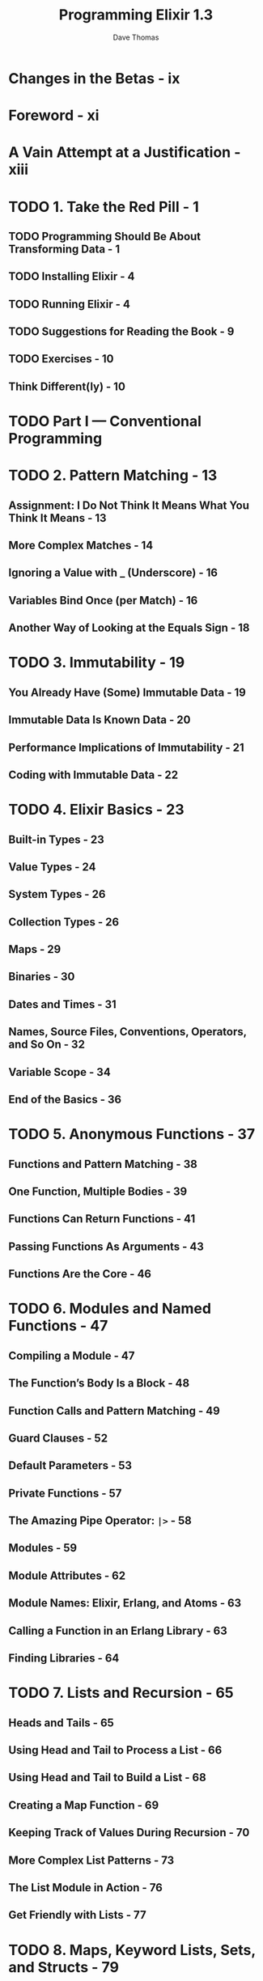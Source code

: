 #+TITLE: Programming Elixir 1.3
#+AUTHOR: Dave Thomas
#+STARTUP: entitiespretty

* Table of Contents                                      :TOC_4_org:noexport:
- [[Changes in the Betas - ix][Changes in the Betas - ix]]
- [[Foreword - xi][Foreword - xi]]
- [[A Vain Attempt at a Justification - xiii][A Vain Attempt at a Justification - xiii]]
- [[1. Take the Red Pill - 1][1. Take the Red Pill - 1]]
  - [[Programming Should Be About Transforming Data - 1][Programming Should Be About Transforming Data - 1]]
  - [[Installing Elixir - 4][Installing Elixir - 4]]
  - [[Running Elixir - 4][Running Elixir - 4]]
  - [[Suggestions for Reading the Book - 9][Suggestions for Reading the Book - 9]]
  - [[Exercises - 10][Exercises - 10]]
  - [[Think Different(ly) - 10][Think Different(ly) - 10]]
- [[Part I — Conventional Programming][Part I — Conventional Programming]]
- [[2. Pattern Matching - 13][2. Pattern Matching - 13]]
  - [[Assignment: I Do Not Think It Means What You Think It Means - 13][Assignment: I Do Not Think It Means What You Think It Means - 13]]
  - [[More Complex Matches - 14][More Complex Matches - 14]]
  - [[Ignoring a Value with _ (Underscore) - 16][Ignoring a Value with _ (Underscore) - 16]]
  - [[Variables Bind Once (per Match) - 16][Variables Bind Once (per Match) - 16]]
  - [[Another Way of Looking at the Equals Sign - 18][Another Way of Looking at the Equals Sign - 18]]
- [[3. Immutability - 19][3. Immutability - 19]]
  - [[You Already Have (Some) Immutable Data - 19][You Already Have (Some) Immutable Data - 19]]
  - [[Immutable Data Is Known Data - 20][Immutable Data Is Known Data - 20]]
  - [[Performance Implications of Immutability - 21][Performance Implications of Immutability - 21]]
  - [[Coding with Immutable Data - 22][Coding with Immutable Data - 22]]
- [[4. Elixir Basics - 23][4. Elixir Basics - 23]]
  - [[Built-in Types - 23][Built-in Types - 23]]
  - [[Value Types - 24][Value Types - 24]]
  - [[System Types - 26][System Types - 26]]
  - [[Collection Types - 26][Collection Types - 26]]
  - [[Maps - 29][Maps - 29]]
  - [[Binaries - 30][Binaries - 30]]
  - [[Dates and Times - 31][Dates and Times - 31]]
  - [[Names, Source Files, Conventions, Operators, and So On - 32][Names, Source Files, Conventions, Operators, and So On - 32]]
  - [[Variable Scope - 34][Variable Scope - 34]]
  - [[End of the Basics - 36][End of the Basics - 36]]
- [[5. Anonymous Functions - 37][5. Anonymous Functions - 37]]
  - [[Functions and Pattern Matching - 38][Functions and Pattern Matching - 38]]
  - [[One Function, Multiple Bodies - 39][One Function, Multiple Bodies - 39]]
  - [[Functions Can Return Functions - 41][Functions Can Return Functions - 41]]
  - [[Passing Functions As Arguments - 43][Passing Functions As Arguments - 43]]
  - [[Functions Are the Core - 46][Functions Are the Core - 46]]
- [[6. Modules and Named Functions - 47][6. Modules and Named Functions - 47]]
  - [[Compiling a Module - 47][Compiling a Module - 47]]
  - [[The Function’s Body Is a Block - 48][The Function’s Body Is a Block - 48]]
  - [[Function Calls and Pattern Matching - 49][Function Calls and Pattern Matching - 49]]
  - [[Guard Clauses - 52][Guard Clauses - 52]]
  - [[Default Parameters - 53][Default Parameters - 53]]
  - [[Private Functions - 57][Private Functions - 57]]
  - [[The Amazing Pipe Operator: ~|>~ - 58][The Amazing Pipe Operator: ~|>~ - 58]]
  - [[Modules - 59][Modules - 59]]
  - [[Module Attributes - 62][Module Attributes - 62]]
  - [[Module Names: Elixir, Erlang, and Atoms - 63][Module Names: Elixir, Erlang, and Atoms - 63]]
  - [[Calling a Function in an Erlang Library - 63][Calling a Function in an Erlang Library - 63]]
  - [[Finding Libraries - 64][Finding Libraries - 64]]
- [[7. Lists and Recursion - 65][7. Lists and Recursion - 65]]
  - [[Heads and Tails - 65][Heads and Tails - 65]]
  - [[Using Head and Tail to Process a List - 66][Using Head and Tail to Process a List - 66]]
  - [[Using Head and Tail to Build a List - 68][Using Head and Tail to Build a List - 68]]
  - [[Creating a Map Function - 69][Creating a Map Function - 69]]
  - [[Keeping Track of Values During Recursion - 70][Keeping Track of Values During Recursion - 70]]
  - [[More Complex List Patterns - 73][More Complex List Patterns - 73]]
  - [[The List Module in Action - 76][The List Module in Action - 76]]
  - [[Get Friendly with Lists - 77][Get Friendly with Lists - 77]]
- [[8. Maps, Keyword Lists, Sets, and Structs - 79][8. Maps, Keyword Lists, Sets, and Structs - 79]]
  - [[How to Choose Between Maps and Keyword Lists - 79][How to Choose Between Maps and Keyword Lists - 79]]
  - [[Keyword Lists - 79][Keyword Lists - 79]]
  - [[Maps - 80][Maps - 80]]
  - [[Pattern Matching and Updating Maps - 81][Pattern Matching and Updating Maps - 81]]
  - [[Updating a Map - 83][Updating a Map - 83]]
  - [[Structs - 83][Structs - 83]]
  - [[Nested Dictionary Structures - 85][Nested Dictionary Structures - 85]]
  - [[Sets - 90][Sets - 90]]
  - [[With Great Power Comes Great Temptation - 91][With Great Power Comes Great Temptation - 91]]
- [[9. An Aside—What Are Types? - 93][9. An Aside—What Are Types? - 93]]
- [[10. Processing Collections—Enum and Stream - 95][10. Processing Collections—Enum and Stream - 95]]
  - [[Enum—Processing Collections - 95][Enum—Processing Collections - 95]]
  - [[Streams—Lazy Enumerables - 99][Streams—Lazy Enumerables - 99]]
  - [[The Collectable Protocol - 106][The Collectable Protocol - 106]]
  - [[Comprehensions - 107][Comprehensions - 107]]
  - [[Moving Past Divinity - 111][Moving Past Divinity - 111]]
- [[11. Strings and Binaries - 113][11. Strings and Binaries - 113]]
  - [[String Literals - 113][String Literals - 113]]
  - [[The Name “strings” - 116][The Name “strings” - 116]]
  - [[Single-Quoted Strings—Lists of Character Codes - 117][Single-Quoted Strings—Lists of Character Codes - 117]]
  - [[Binaries - 119][Binaries - 119]]
  - [[Double-Quoted Strings Are Binaries - 120][Double-Quoted Strings Are Binaries - 120]]
  - [[Binaries and Pattern Matching - 126][Binaries and Pattern Matching - 126]]
  - [[Familiar Yet Strange - 127][Familiar Yet Strange - 127]]
- [[12. Control Flow - 129][12. Control Flow - 129]]
  - [[~if~ and ~unless~ - 129][~if~ and ~unless~ - 129]]
  - [[~cond~ - 130][~cond~ - 130]]
  - [[~case~ - 133][~case~ - 133]]
  - [[Raising Exceptions - 134][Raising Exceptions - 134]]
  - [[Designing with Exceptions - 134][Designing with Exceptions - 134]]
  - [[Doing More with Less - 135][Doing More with Less - 135]]
- [[13. Organizing a Project - 137][13. Organizing a Project - 137]]
  - [[The Project: Fetch Issues from GitHub - 137][The Project: Fetch Issues from GitHub - 137]]
  - [[Task: Use Mix to Create Our New Project - 138][Task: Use Mix to Create Our New Project - 138]]
  - [[Transformation: Parse the Command Line - 141][Transformation: Parse the Command Line - 141]]
  - [[Step: Write Some Basic Tests - 142][Step: Write Some Basic Tests - 142]]
  - [[Transformation: Fetch from GitHub - 144][Transformation: Fetch from GitHub - 144]]
  - [[Task: Use Libraries - 145][Task: Use Libraries - 145]]
  - [[Transformation: Convert Response - 150][Transformation: Convert Response - 150]]
  - [[Transformation: Sort Data - 152][Transformation: Sort Data - 152]]
  - [[Transformation: Take First n Items - 154][Transformation: Take First n Items - 154]]
  - [[Transformation: Format the Table - 154][Transformation: Format the Table - 154]]
  - [[Task: Make a Command-Line Executable - 157][Task: Make a Command-Line Executable - 157]]
  - [[Task: Add Some Logging - 158][Task: Add Some Logging - 158]]
  - [[Task: Create Project Documentation - 160][Task: Create Project Documentation - 160]]
  - [[Coding by Transforming Data - 161][Coding by Transforming Data - 161]]
- [[14. Tooling - 165][14. Tooling - 165]]
  - [[Testing - 165][Testing - 165]]
  - [[Code Dependencies - 178][Code Dependencies - 178]]
  - [[Server Monitoring - 179][Server Monitoring - 179]]
  - [[Inevitably, There's More - 182][Inevitably, There's More - 182]]
- [[Part II — Concurrent Programming][Part II — Concurrent Programming]]
- [[15. Working with Multiple Processes - 185][15. Working with Multiple Processes - 185]]
  - [[A Simple Process][A Simple Process]]
  - [[Process Overhead][Process Overhead]]
  - [[When Processes Die][When Processes Die]]
  - [[Parallel Map—The “Hello, World” of Erlang][Parallel Map—The “Hello, World” of Erlang]]
  - [[A Fibonacci Server][A Fibonacci Server]]
  - [[Agents—A Teaser][Agents—A Teaser]]
  - [[Thinking in Processes][Thinking in Processes]]
- [[16. Nodes—The Key to Distributing Services - 207][16. Nodes—The Key to Distributing Services - 207]]
  - [[Naming Nodes][Naming Nodes]]
  - [[Naming Your Processes][Naming Your Processes]]
  - [[I/O, PIDs, and Nodes][I/O, PIDs, and Nodes]]
  - [[Nodes Are the Basis of Distribution][Nodes Are the Basis of Distribution]]
- [[17. OTP: Servers - 217][17. OTP: Servers - 217]]
  - [[Some OTP Definitions][Some OTP Definitions]]
  - [[An OTP Server][An OTP Server]]
  - [[GenServer Callbacks][GenServer Callbacks]]
  - [[Naming a Process][Naming a Process]]
  - [[Tidying Up the Interface][Tidying Up the Interface]]
- [[18. OTP: Supervisors - 231][18. OTP: Supervisors - 231]]
  - [[Supervisors and Workers][Supervisors and Workers]]
  - [[Supervisors Are the Heart of Reliability][Supervisors Are the Heart of Reliability]]
- [[19. OTP: Applications - 241][19. OTP: Applications - 241]]
  - [[This Is Not Your Father’s Application][This Is Not Your Father’s Application]]
  - [[The Application Specification File][The Application Specification File]]
  - [[Turning Our Sequence Program into an OTP Application][Turning Our Sequence Program into an OTP Application]]
  - [[Supervision Is the Basis of Reliability][Supervision Is the Basis of Reliability]]
  - [[Releasing Your Code][Releasing Your Code]]
  - [[EXRM—The Elixir Release Manager][EXRM—The Elixir Release Manager]]
  - [[OTP Is Big—Unbelievably Big . 241][OTP Is Big—Unbelievably Big . 241]]
- [[20. Tasks and Agents - 257][20. Tasks and Agents - 257]]
  - [[Tasks - 257][Tasks - 257]]
  - [[Agents - 258][Agents - 258]]
  - [[A Bigger Example - 261][A Bigger Example - 261]]
  - [[Agents and Tasks, or GenServer? - 263][Agents and Tasks, or GenServer? - 263]]
- [[Part III — More Advanced Elixir][Part III — More Advanced Elixir]]
- [[21. Macros and Code Evaluation - 267][21. Macros and Code Evaluation - 267]]
  - [[Implementing an if Statement - 267][Implementing an if Statement - 267]]
  - [[Macros Inject Code - 269][Macros Inject Code - 269]]
  - [[Using the Representation As Code - 271][Using the Representation As Code - 271]]
  - [[Using Bindings to Inject Values - 276][Using Bindings to Inject Values - 276]]
  - [[Macros Are Hygienic - 277][Macros Are Hygienic - 277]]
  - [[Other Ways to Run Code Fragments - 278][Other Ways to Run Code Fragments - 278]]
  - [[Macros and Operators - 279][Macros and Operators - 279]]
  - [[Digging Deeper - 280][Digging Deeper - 280]]
  - [[Digging Ridiculously Deep - 280][Digging Ridiculously Deep - 280]]
- [[22. Linking Modules: Behavio(u)rs and Use - 283][22. Linking Modules: Behavio(u)rs and Use - 283]]
  - [[Behaviours - 283][Behaviours - 283]]
  - [[use and using - 285][use and using - 285]]
  - [[Putting It Together—Tracing Method Calls - 286][Putting It Together—Tracing Method Calls - 286]]
  - [[Use use - 289][Use use - 289]]
- [[23. Protocols—Polymorphic Functions - 291][23. Protocols—Polymorphic Functions - 291]]
  - [[Defining a Protocol - 291][Defining a Protocol - 291]]
  - [[Implementing a Protocol - 292][Implementing a Protocol - 292]]
  - [[The Available Types - 293][The Available Types - 293]]
  - [[Protocols and Structs - 294][Protocols and Structs - 294]]
  - [[Built-In Protocols - 295][Built-In Protocols - 295]]
  - [[Protocols Are Polymorphism - 302][Protocols Are Polymorphism - 302]]
- [[24. More Cool Stuff - 305][24. More Cool Stuff - 305]]
  - [[Writing Your Own Sigils - 305][Writing Your Own Sigils - 305]]
  - [[Multi-app Umbrella Projects - 309][Multi-app Umbrella Projects - 309]]
  - [[But Wait! There’s More! - 313][But Wait! There’s More! - 313]]
- [[A1. Exceptions: raise and try, catch and throw - 315][A1. Exceptions: raise and try, catch and throw - 315]]
  - [[Raising an Exception - 315][Raising an Exception - 315]]
  - [[catch, exit, and throw - 317][catch, exit, and throw - 317]]
  - [[Defining Your Own Exceptions - 318][Defining Your Own Exceptions - 318]]
  - [[Now Ignore This Appendix - 319][Now Ignore This Appendix - 319]]
- [[A2. Type Specifications and Type Checking - 321][A2. Type Specifications and Type Checking - 321]]
  - [[When Specifications Are Used - 321][When Specifications Are Used - 321]]
  - [[Specifying a Type - 322][Specifying a Type - 322]]
  - [[Defining New Types - 324][Defining New Types - 324]]
  - [[Specs for Functions and Callbacks - 325][Specs for Functions and Callbacks - 325]]
  - [[Using Dialyzer - 326][Using Dialyzer - 326]]
- [[Bibliography - 333][Bibliography - 333]]
- [[Index - 335][Index - 335]]

* Changes in the Betas - ix
* Foreword - xi
* A Vain Attempt at a Justification - xiii
* TODO 1. Take the Red Pill - 1
** TODO Programming Should Be About Transforming Data - 1
** TODO Installing Elixir - 4 
** TODO Running Elixir - 4 
** TODO Suggestions for Reading the Book - 9 
** TODO Exercises - 10
** Think Different(ly) - 10

* TODO Part I — Conventional Programming
* TODO 2. Pattern Matching - 13
** Assignment: I Do Not Think It Means What You Think It Means - 13
** More Complex Matches - 14
** Ignoring a Value with _ (Underscore) - 16
** Variables Bind Once (per Match) - 16
** Another Way of Looking at the Equals Sign - 18

* TODO 3. Immutability - 19
** You Already Have (Some) Immutable Data - 19
** Immutable Data Is Known Data - 20
** Performance Implications of Immutability - 21
** Coding with Immutable Data - 22

* TODO 4. Elixir Basics - 23
** Built-in Types - 23
** Value Types - 24
** System Types - 26
** Collection Types - 26
** Maps - 29
** Binaries - 30
** Dates and Times - 31
** Names, Source Files, Conventions, Operators, and So On - 32
** Variable Scope - 34
** End of the Basics - 36

* TODO 5. Anonymous Functions - 37
** Functions and Pattern Matching - 38
** One Function, Multiple Bodies - 39
** Functions Can Return Functions - 41
** Passing Functions As Arguments - 43
** Functions Are the Core - 46

* TODO 6. Modules and Named Functions - 47
** Compiling a Module - 47
** The Function’s Body Is a Block - 48
** Function Calls and Pattern Matching - 49
** Guard Clauses - 52
** Default Parameters - 53
** Private Functions - 57
** The Amazing Pipe Operator: ~|>~ - 58
** Modules - 59
** Module Attributes - 62
** Module Names: Elixir, Erlang, and Atoms - 63
** Calling a Function in an Erlang Library - 63
** Finding Libraries - 64

* TODO 7. Lists and Recursion - 65
** Heads and Tails - 65
** Using Head and Tail to Process a List - 66
** Using Head and Tail to Build a List - 68
** Creating a Map Function - 69
** Keeping Track of Values During Recursion - 70
** More Complex List Patterns - 73
** The List Module in Action - 76
** Get Friendly with Lists - 77

* TODO 8. Maps, Keyword Lists, Sets, and Structs - 79
** How to Choose Between Maps and Keyword Lists - 79
** Keyword Lists - 79
** Maps - 80
** Pattern Matching and Updating Maps - 81
** Updating a Map - 83
** Structs - 83
** Nested Dictionary Structures - 85
** Sets - 90
** With Great Power Comes Great Temptation - 91

* TODO 9. An Aside—What Are Types? - 93
* TODO 10. Processing Collections—Enum and Stream - 95
** Enum—Processing Collections - 95
** Streams—Lazy Enumerables - 99
** The Collectable Protocol - 106
** Comprehensions - 107
** Moving Past Divinity - 111

* TODO 11. Strings and Binaries - 113
** String Literals - 113
** The Name “strings” - 116
** Single-Quoted Strings—Lists of Character Codes - 117
** Binaries - 119
** Double-Quoted Strings Are Binaries - 120
** Binaries and Pattern Matching - 126
** Familiar Yet Strange - 127

* TODO 12. Control Flow - 129
** ~if~ and ~unless~ - 129
** ~cond~ - 130
** ~case~ - 133
** Raising Exceptions - 134
** Designing with Exceptions - 134
** Doing More with Less - 135

* TODO 13. Organizing a Project - 137
** The Project: Fetch Issues from GitHub - 137
** Task: Use Mix to Create Our New Project - 138
** Transformation: Parse the Command Line - 141
** Step: Write Some Basic Tests - 142
** Transformation: Fetch from GitHub - 144
** Task: Use Libraries - 145
** Transformation: Convert Response - 150
** Transformation: Sort Data - 152
** Transformation: Take First n Items - 154
** Transformation: Format the Table - 154
** Task: Make a Command-Line Executable - 157
** Task: Add Some Logging - 158
** Task: Create Project Documentation - 160
** Coding by Transforming Data - 161

* TODO 14. Tooling - 165
** Testing - 165
** Code Dependencies - 178
** Server Monitoring - 179
** Inevitably, There's More - 182

* Part II — Concurrent Programming
* 15. Working with Multiple Processes - 185
** A Simple Process
** Process Overhead
** When Processes Die
** Parallel Map—The “Hello, World” of Erlang
** A Fibonacci Server
** Agents—A Teaser
** Thinking in Processes

* 16. Nodes—The Key to Distributing Services - 207
** Naming Nodes
** Naming Your Processes
** I/O, PIDs, and Nodes
** Nodes Are the Basis of Distribution

* 17. OTP: Servers - 217
** Some OTP Definitions
** An OTP Server
** GenServer Callbacks
** Naming a Process
** Tidying Up the Interface

* 18. OTP: Supervisors - 231
** Supervisors and Workers
** Supervisors Are the Heart of Reliability

* 19. OTP: Applications - 241
** This Is Not Your Father’s Application
** The Application Specification File
** Turning Our Sequence Program into an OTP Application
** Supervision Is the Basis of Reliability
** Releasing Your Code
** EXRM—The Elixir Release Manager
** OTP Is Big—Unbelievably Big . 241

* 20. Tasks and Agents - 257
** Tasks - 257
** Agents - 258
** A Bigger Example - 261
** Agents and Tasks, or GenServer? - 263

* TODO Part III — More Advanced Elixir
* TODO 21. Macros and Code Evaluation - 267
** Implementing an if Statement - 267
** Macros Inject Code - 269
** Using the Representation As Code - 271
** Using Bindings to Inject Values - 276
** Macros Are Hygienic - 277
** Other Ways to Run Code Fragments - 278
** Macros and Operators - 279
** Digging Deeper - 280
** Digging Ridiculously Deep - 280

* TODO 22. Linking Modules: Behavio(u)rs and Use - 283
** Behaviours - 283
** use and using - 285
** Putting It Together—Tracing Method Calls - 286
** Use use - 289

* TODO 23. Protocols—Polymorphic Functions - 291
** Defining a Protocol - 291
** Implementing a Protocol - 292
** The Available Types - 293
** Protocols and Structs - 294
** Built-In Protocols - 295
** Protocols Are Polymorphism - 302

* TODO 24. More Cool Stuff - 305
** Writing Your Own Sigils - 305
** Multi-app Umbrella Projects - 309
** But Wait! There’s More! - 313

* TODO A1. Exceptions: raise and try, catch and throw - 315
** Raising an Exception - 315
** catch, exit, and throw - 317
** Defining Your Own Exceptions - 318
** Now Ignore This Appendix - 319

* TODO A2. Type Specifications and Type Checking - 321
** When Specifications Are Used - 321
** Specifying a Type - 322
** Defining New Types - 324
** Specs for Functions and Callbacks - 325
** Using Dialyzer - 326

* Bibliography - 333
* Index - 335
.
.
.
.
.
.
.
.
.
.
.
.
.
.
.
.
.
.
